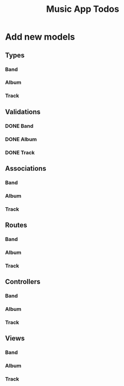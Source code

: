 #+TITLE: Music App Todos
* Add new models
** Types
*** Band
*** Album
*** Track
** Validations
*** DONE Band
    CLOSED: [2017-02-16 Thu 13:44]
*** DONE Album
    CLOSED: [2017-02-16 Thu 13:45]
*** DONE Track
    CLOSED: [2017-02-16 Thu 13:46]
** Associations
*** Band
*** Album
*** Track
** Routes
*** Band
*** Album
*** Track
** Controllers
*** Band
*** Album
*** Track
** Views
*** Band
*** Album
*** Track
